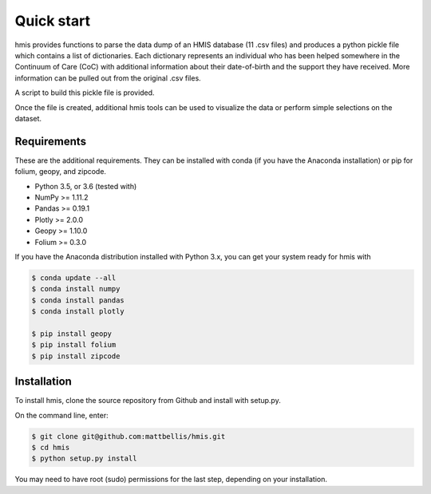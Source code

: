 =============
 Quick start
=============

hmis provides functions to parse the data dump of an HMIS database (11 .csv files)
and produces a python pickle file which contains a list of dictionaries. Each 
dictionary represents an individual who has been helped somewhere in the 
Continuum of Care (CoC) with additional information about their date-of-birth
and the support they have received. More information can be pulled out from 
the original .csv files. 

A script to build this pickle file is provided. 

Once the file is created, additional hmis tools can be used to visualize the
data or perform simple selections on the dataset. 

Requirements 
------------

These are the additional requirements. They can be installed with 
conda (if you have the Anaconda installation) or pip for folium, geopy, 
and zipcode.

* Python 3.5, or 3.6 (tested with)
* NumPy >= 1.11.2
* Pandas >= 0.19.1
* Plotly >= 2.0.0
* Geopy >= 1.10.0
* Folium >= 0.3.0

If you have the Anaconda distribution installed with Python 3.x,
you can get your system ready for hmis with

.. code-block:: bash

    $ conda update --all
    $ conda install numpy
    $ conda install pandas
    $ conda install plotly

    $ pip install geopy
    $ pip install folium
    $ pip install zipcode



Installation
------------

To install hmis, clone the source repository from Github and install
with setup.py.

On the command line, enter:

.. code:: bash

    $ git clone git@github.com:mattbellis/hmis.git
    $ cd hmis
    $ python setup.py install

You may need to have root (sudo) permissions for the last step, depending
on your installation.







